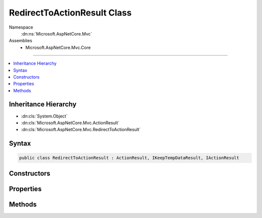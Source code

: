 

RedirectToActionResult Class
============================





Namespace
    :dn:ns:`Microsoft.AspNetCore.Mvc`
Assemblies
    * Microsoft.AspNetCore.Mvc.Core

----

.. contents::
   :local:



Inheritance Hierarchy
---------------------


* :dn:cls:`System.Object`
* :dn:cls:`Microsoft.AspNetCore.Mvc.ActionResult`
* :dn:cls:`Microsoft.AspNetCore.Mvc.RedirectToActionResult`








Syntax
------

.. code-block:: csharp

    public class RedirectToActionResult : ActionResult, IKeepTempDataResult, IActionResult








.. dn:class:: Microsoft.AspNetCore.Mvc.RedirectToActionResult
    :hidden:

.. dn:class:: Microsoft.AspNetCore.Mvc.RedirectToActionResult

Constructors
------------

.. dn:class:: Microsoft.AspNetCore.Mvc.RedirectToActionResult
    :noindex:
    :hidden:

    
    .. dn:constructor:: Microsoft.AspNetCore.Mvc.RedirectToActionResult.RedirectToActionResult(System.String, System.String, System.Object)
    
        
    
        
        :type actionName: System.String
    
        
        :type controllerName: System.String
    
        
        :type routeValues: System.Object
    
        
        .. code-block:: csharp
    
            public RedirectToActionResult(string actionName, string controllerName, object routeValues)
    
    .. dn:constructor:: Microsoft.AspNetCore.Mvc.RedirectToActionResult.RedirectToActionResult(System.String, System.String, System.Object, System.Boolean)
    
        
    
        
        :type actionName: System.String
    
        
        :type controllerName: System.String
    
        
        :type routeValues: System.Object
    
        
        :type permanent: System.Boolean
    
        
        .. code-block:: csharp
    
            public RedirectToActionResult(string actionName, string controllerName, object routeValues, bool permanent)
    

Properties
----------

.. dn:class:: Microsoft.AspNetCore.Mvc.RedirectToActionResult
    :noindex:
    :hidden:

    
    .. dn:property:: Microsoft.AspNetCore.Mvc.RedirectToActionResult.ActionName
    
        
    
        
        Gets or sets the name of the action to use for generating the URL.
    
        
        :rtype: System.String
    
        
        .. code-block:: csharp
    
            public string ActionName { get; set; }
    
    .. dn:property:: Microsoft.AspNetCore.Mvc.RedirectToActionResult.ControllerName
    
        
    
        
        Gets or sets the name of the controller to use for generating the URL.
    
        
        :rtype: System.String
    
        
        .. code-block:: csharp
    
            public string ControllerName { get; set; }
    
    .. dn:property:: Microsoft.AspNetCore.Mvc.RedirectToActionResult.Permanent
    
        
        :rtype: System.Boolean
    
        
        .. code-block:: csharp
    
            public bool Permanent { get; set; }
    
    .. dn:property:: Microsoft.AspNetCore.Mvc.RedirectToActionResult.RouteValues
    
        
    
        
        Gets or sets the route data to use for generating the URL.
    
        
        :rtype: Microsoft.AspNetCore.Routing.RouteValueDictionary
    
        
        .. code-block:: csharp
    
            public RouteValueDictionary RouteValues { get; set; }
    
    .. dn:property:: Microsoft.AspNetCore.Mvc.RedirectToActionResult.UrlHelper
    
        
    
        
        Gets or sets the :any:`Microsoft.AspNetCore.Mvc.IUrlHelper` used to generate URLs.
    
        
        :rtype: Microsoft.AspNetCore.Mvc.IUrlHelper
    
        
        .. code-block:: csharp
    
            public IUrlHelper UrlHelper { get; set; }
    

Methods
-------

.. dn:class:: Microsoft.AspNetCore.Mvc.RedirectToActionResult
    :noindex:
    :hidden:

    
    .. dn:method:: Microsoft.AspNetCore.Mvc.RedirectToActionResult.ExecuteResult(Microsoft.AspNetCore.Mvc.ActionContext)
    
        
    
        
        :type context: Microsoft.AspNetCore.Mvc.ActionContext
    
        
        .. code-block:: csharp
    
            public override void ExecuteResult(ActionContext context)
    

